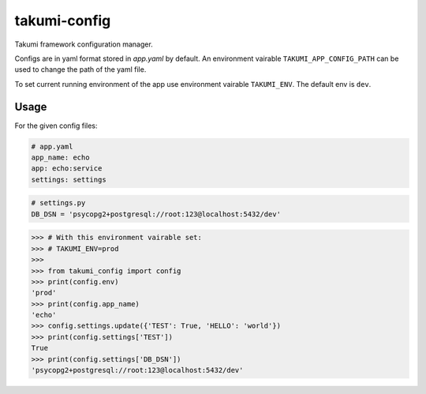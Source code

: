 takumi-config
=============

.. image:: https://travis-ci.org/elemepi/takumi-config.svg?branch=master
    :target: https://travis-ci.org/elemepi/takumi-config

Takumi framework configuration manager.

Configs are in yaml format stored in *app.yaml* by default. An
environment vairable ``TAKUMI_APP_CONFIG_PATH`` can be used to change
the path of the yaml file.

To set current running environment of the app use environment vairable
``TAKUMI_ENV``. The default env is ``dev``.

Usage
-----

For the given config files:

.. code:: yaml

    # app.yaml
    app_name: echo
    app: echo:service
    settings: settings

.. code:: python

    # settings.py
    DB_DSN = 'psycopg2+postgresql://root:123@localhost:5432/dev'

.. code-block:: python

    >>> # With this environment vairable set:
    >>> # TAKUMI_ENV=prod
    >>>
    >>> from takumi_config import config
    >>> print(config.env)
    'prod'
    >>> print(config.app_name)
    'echo'
    >>> config.settings.update({'TEST': True, 'HELLO': 'world'})
    >>> print(config.settings['TEST'])
    True
    >>> print(config.settings['DB_DSN'])
    'psycopg2+postgresql://root:123@localhost:5432/dev'


